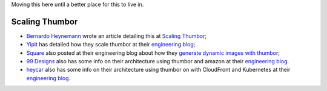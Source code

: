 Moving this here until a better place for this to live in.

Scaling Thumbor
===============

-  `Bernardo Heynemann <https://github.com/heynemann>`__ wrote an
   article detailing this at `Scaling
   Thumbor <http://heynemann.logdown.com/posts/152158-scaling-thumbor>`__;
-  `Yipit <http://yipit.com>`__ has detailed how they scale thumbor at
   their `engineering
   blog <http://tech.yipit.com/2013/01/03/how-yipit-scales-thumbnailing-with-thumbor-and-cloudfront/>`__;
-  `Square <http://squareup.com>`__ also posted at their engineering
   blog about how they `generate dynamic images with
   thumbor <https://developer.squareup.com/blog/dynamic-images-with-thumbor>`__;
-  `99 Designs <http://99designs.com/>`__ also has some info on their
   architecture using thumbor and amazon at their `engineering
   blog <http://99designs.com/tech-blog/blog/2013/07/01/thumbnailing-with-thumbor/>`__.
-  `heycar <https://hey.car/>`__ also has some info on their
   architecture using thumbor on with CloudFront and Kubernetes at their `engineering
   blog <https://medium.com/heycar/the-fast-and-the-payloadless-566b3aef890e/>`__.
